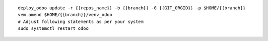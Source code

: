 
::

    deploy_odoo update -r {{repos_name}} -b {{branch}} -G {{GIT_ORGID}} -p $HOME/{{branch}}
    vem amend $HOME/{{branch}}/venv_odoo
    # Adjust following statements as per your system
    sudo systemctl restart odoo
